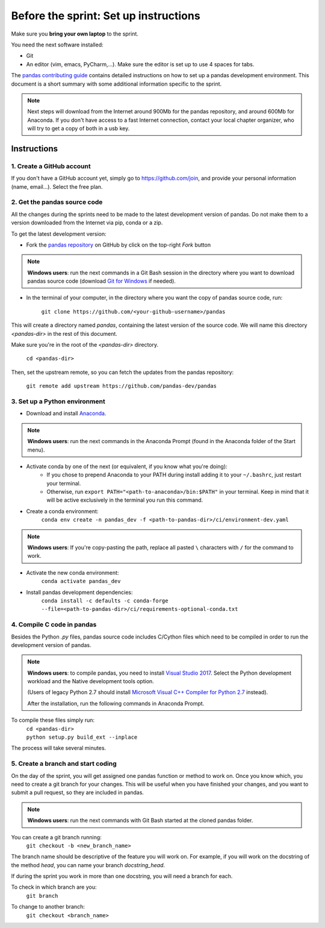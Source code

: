 ======================================
Before the sprint: Set up instructions
======================================

Make sure you **bring your own laptop** to the sprint.

You need the next software installed:

* Git
* An editor (vim, emacs, PyCharm,...). Make sure the editor is set up to use 4 spaces for tabs.

The `pandas contributing guide <https://pandas.pydata.org/pandas-docs/stable/contributing.html>`_
contains detailed instructions on how to set up a pandas development environment.
This document is a short summary with some additional information specific to
the sprint.

.. note::
    Next steps will download from the Internet around 900Mb for the pandas
    repository, and around 600Mb for Anaconda. If you don't have access to
    a fast Internet connection, contact your local chapter organizer, who will
    try to get a copy of both in a usb key.

Instructions
------------

1. Create a GitHub account
~~~~~~~~~~~~~~~~~~~~~~~~~~

If you don't have a GitHub account yet, simply go to https://github.com/join,
and provide your personal information (name, email...). Select the free plan.

2. Get the pandas source code
~~~~~~~~~~~~~~~~~~~~~~~~~~~~~

All the changes during the sprints need to be made to the latest development
version of pandas. Do not make them to a version downloaded from the Internet
via pip, conda or a zip.

To get the latest development version:

* Fork the `pandas repository <https://github.com/pandas-dev/pandas>`_ on GitHub by click on the top-right `Fork` button

.. note::
    **Windows users**: run the next commands in a Git Bash session in the directory where you want
    to download pandas source code (download `Git for Windows <https://gitforwindows.org/>`_ if needed).

* In the terminal of your computer, in the directory where you want the copy of pandas source code, run:

    | ``git clone https://github.com/<your-github-username>/pandas``

This will create a directory named `pandas`, containing the latest version of
the source code. We will name this directory `<pandas-dir>` in the rest of
this document.

Make sure you're in the root of the `<pandas-dir>` directory.

    | ``cd <pandas-dir>``

Then, set the upstream remote, so you can fetch the updates from the pandas
repository:

    | ``git remote add upstream https://github.com/pandas-dev/pandas``

3. Set up a Python environment
~~~~~~~~~~~~~~~~~~~~~~~~~~~~~~

* Download and install `Anaconda <https://www.anaconda.com/download/>`_.

.. note::
    **Windows users**: run the next commands in the Anaconda Prompt (found in the Anaconda
    folder of the Start menu).

* Activate conda by one of the next (or equivalent, if you know what you're doing):
    * If you chose to prepend Anaconda to your PATH during install adding it to your ``~/.bashrc``, just restart your terminal.
    * Otherwise, run ``export PATH="<path-to-anaconda>/bin:$PATH"`` in your terminal. Keep in mind that it will be active exclusively in the terminal you run this command.
* Create a conda environment:
    ``conda env create -n pandas_dev -f <path-to-pandas-dir>/ci/environment-dev.yaml``

.. note::
    **Windows users**: If you're copy-pasting the path, replace all pasted ``\`` characters with ``/`` for the command to work.

* Activate the new conda environment:
    ``conda activate pandas_dev``    
* Install pandas development dependencies:
    ``conda install -c defaults -c conda-forge --file=<path-to-pandas-dir>/ci/requirements-optional-conda.txt``

4. Compile C code in pandas
~~~~~~~~~~~~~~~~~~~~~~~~~~~

Besides the Python `.py` files, pandas source code includes C/Cython files
which need to be compiled in order to run the development version of pandas.

.. note::
    **Windows users**: to compile pandas, you need to install `Visual Studio 2017 <https://www.visualstudio.com/>`_.
    Select the Python development workload and the Native development tools option.

    (Users of legacy Python 2.7 should install `Microsoft Visual C++ Compiler for Python 2.7 <https://www.microsoft.com/download/details.aspx?id=44266>`_ instead).
    
    After the installation, run the following commands in Anaconda Prompt.

To compile these files simply run:
    | ``cd <pandas-dir>``
    | ``python setup.py build_ext --inplace``

The process will take several minutes.

5. Create a branch and start coding
~~~~~~~~~~~~~~~~~~~~~~~~~~~~~~~~~~~

On the day of the sprint, you will get assigned one pandas function or method
to work on. Once you know which, you need to create a git branch for your
changes. This will be useful when you have finished your changes, and you want
to submit a pull request, so they are included in pandas.

.. note::
   **Windows users**: run the next commands with Git Bash started at the cloned
   pandas folder.

You can create a git branch running:
    | ``git checkout -b <new_branch_name>``

The branch name should be descriptive of the feature you will work on. For
example, if you will work on the docstring of the method `head`, you can
name your branch `docstring_head`.

If during the sprint you work in more than one docstring, you will need a
branch for each.

To check in which branch are you:
    | ``git branch``

To change to another branch:
    | ``git checkout <branch_name>``

